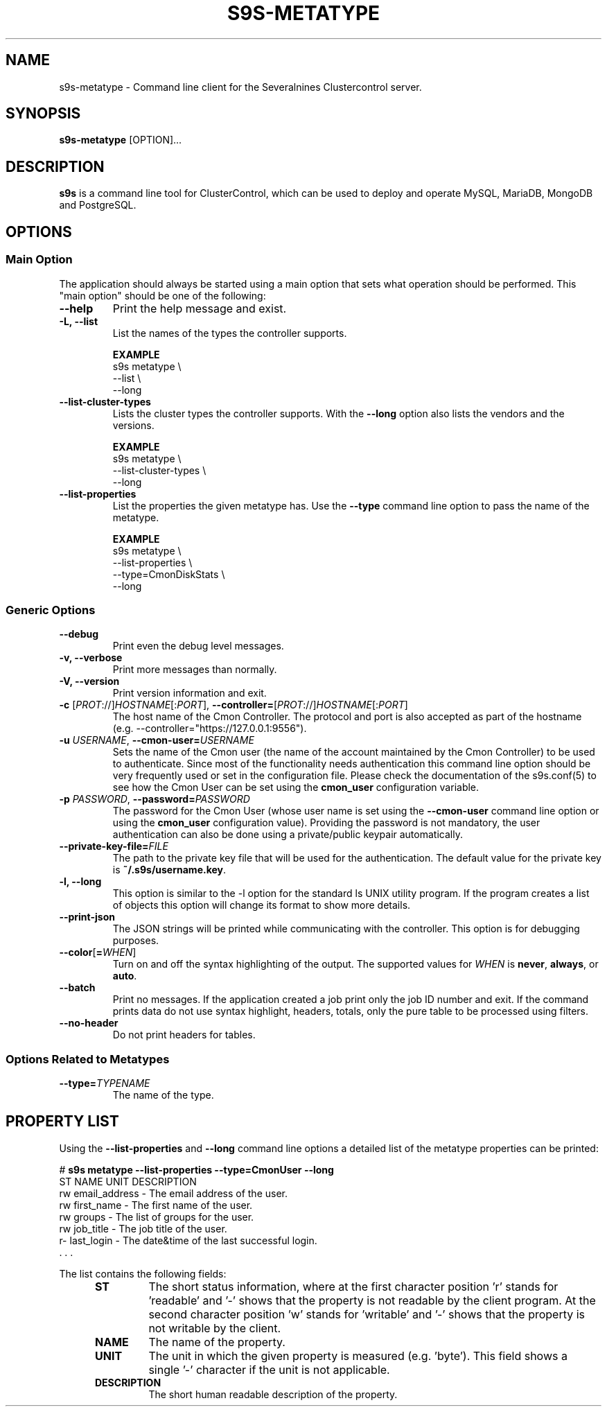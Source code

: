 .TH S9S-METATYPE 1 "August 29, 2016"

.SH NAME
s9s-metatype \- Command line client for the Severalnines Clustercontrol server.
.SH SYNOPSIS
.B s9s-metatype
.RI [OPTION]...
.SH DESCRIPTION
\fBs9s\fP  is a command line tool for ClusterControl, which can be used to
deploy and operate MySQL, MariaDB, MongoDB and PostgreSQL.

.SH OPTIONS
.SS "Main Option"
The application should always be started using a main option that sets what
operation should be performed. This "main option" should be one of the
following:

.\" 
.\" The main options.
.\" 
.TP
.B \-\-help
Print the help message and exist.

.TP
.B \-L, \-\-list
List the names of the types the controller supports. 

.B EXAMPLE
.nf
s9s metatype \\
    --list \\
    --long
.fi

.TP
.B \-\-list\-cluster\-types
Lists the cluster types the controller supports. With the \fP\-\-long\fR option
also lists the vendors and the versions.

.B EXAMPLE
.nf
s9s metatype \\
    --list-cluster-types \\
    --long
.fi 

.TP
.B \-\-list\-properties
List the properties the given metatype has. Use the \fP\-\-type\fR command line
option to pass the name of the metatype.

.B EXAMPLE
.nf
s9s metatype \\
    --list-properties \\
    --type=CmonDiskStats \\
    --long
.fi

.SS Generic Options

.TP
.B \-\-debug
Print even the debug level messages.

.TP
.B \-v, \-\-verbose
Print more messages than normally.

.TP
.B \-V, \-\-version
Print version information and exit.

.TP
.BR \-c " [\fIPROT\fP://]\fIHOSTNAME\fP[:\fIPORT\fP]" "\fR,\fP \-\^\-controller=" [\fIPROT\fP://]\\fIHOSTNAME\fP[:\fIPORT\fP]
The host name of the Cmon Controller. The protocol and port is also accepted as
part of the hostname (e.g. --controller="https://127.0.0.1:9556").


.TP
.BI \-u " USERNAME" "\fR,\fP \-\^\-cmon\-user=" USERNAME
Sets the name of the Cmon user (the name of the account maintained by the Cmon
Controller) to be used to authenticate. Since most of the functionality needs
authentication this command line option should be very frequently used or set in
the configuration file. Please check the documentation of the s9s.conf(5) to see
how the Cmon User can be set using the \fBcmon_user\fP configuration variable.

.TP
.BI \-p " PASSWORD" "\fR,\fP \-\^\-password=" PASSWORD
The password for the Cmon User (whose user name is set using the 
\fB\-\^\-cmon\-user\fP command line option or using the \fBcmon_user\fP
configuration value). Providing the password is not mandatory, the user
authentication can also be done using a private/public keypair automatically.

.TP
.BI \-\^\-private\-key\-file= FILE
The path to the private key file that will be used for the authentication. The
default value for the private key is \fB~/.s9s/username.key\fP.

.TP
.B \-l, \-\-long
This option is similar to the -l option for the standard ls UNIX utility
program. If the program creates a list of objects this option will change its
format to show more details.

.TP
.B --print-json
The JSON strings will be printed while communicating with the controller. This 
option is for debugging purposes.

.TP
.BR \-\^\-color [ =\fIWHEN\fP "]
Turn on and off the syntax highlighting of the output. The supported values for 
.I WHEN
is
.BR never ", " always ", or " auto .

.TP
.B \-\-batch
Print no messages. If the application created a job print only the job ID number
and exit. If the command prints data do not use syntax highlight, headers,
totals, only the pure table to be processed using filters.

.TP
.B \-\-no\-header
Do not print headers for tables.

.\"
.\"
.\"
.SS Options Related to Metatypes

.TP
.BI \-\^\-type= TYPENAME
The name of the type.


.\"
.\"
.\"
.SH PROPERTY LIST
Using the \fB\-\-list\-properties\fP and \fB\-\-long\fP command line options a
detailed list of the metatype properties can be printed:

.nf
# \fBs9s metatype --list-properties --type=CmonUser --long\fP
ST NAME               UNIT DESCRIPTION
rw email_address      -    The email address of the user.
rw first_name         -    The first name of the user.
rw groups             -    The list of groups for the user.
rw job_title          -    The job title of the user.
r- last_login         -    The date&time of the last successful login.
 . . .
.fi

The list contains the following fields:
.RS 5
.TP
.B ST 
The short status information, where at the first character position 'r' stands 
for 'readable' and '-' shows that the property is not readable by the client
program. At the second character position 'w' stands for 'writable' and '-' 
shows that the property is not writable by the client.
.TP
.B NAME
The name of the property.
.TP
.B UNIT
The unit in which the given property is measured (e.g. 'byte'). This field shows
a single '-' character if the unit is not applicable.
.TP 
.B DESCRIPTION
The short human readable description of the property.
.RE

